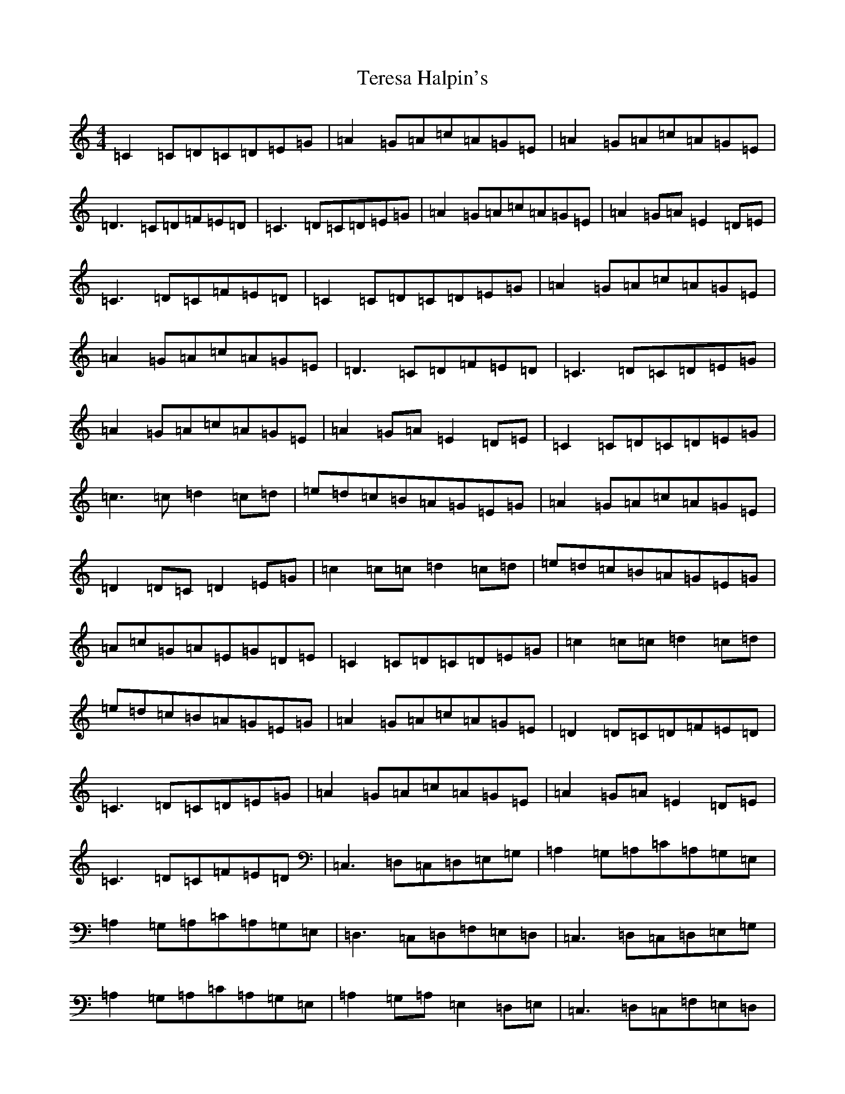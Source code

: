 X: 20848
T: Teresa Halpin's
S: https://thesession.org/tunes/4512#setting17113
Z: G Major
R: reel
M:4/4
L:1/8
K: C Major
=C2=C=D=C=D=E=G|=A2=G=A=c=A=G=E|=A2=G=A=c=A=G=E|=D3=C=D=F=E=D|=C3=D=C=D=E=G|=A2=G=A=c=A=G=E|=A2=G=A=E2=D=E|=C3=D=C=F=E=D|=C2=C=D=C=D=E=G|=A2=G=A=c=A=G=E|=A2=G=A=c=A=G=E|=D3=C=D=F=E=D|=C3=D=C=D=E=G|=A2=G=A=c=A=G=E|=A2=G=A=E2=D=E|=C2=C=D=C=D=E=G|=c3=c=d2=c=d|=e=d=c=B=A=G=E=G|=A2=G=A=c=A=G=E|=D2=D=C=D2=E=G|=c2=c=c=d2=c=d|=e=d=c=B=A=G=E=G|=A=c=G=A=E=G=D=E|=C2=C=D=C=D=E=G|=c2=c=c=d2=c=d|=e=d=c=B=A=G=E=G|=A2=G=A=c=A=G=E|=D2=D=C=D=F=E=D|=C3=D=C=D=E=G|=A2=G=A=c=A=G=E|=A2=G=A=E2=D=E|=C3=D=C=F=E=D|=C,3=D,=C,=D,=E,=G,|=A,2=G,=A,=C=A,=G,=E,|=A,2=G,=A,=C=A,=G,=E,|=D,3=C,=D,=F,=E,=D,|=C,3=D,=C,=D,=E,=G,|=A,2=G,=A,=C=A,=G,=E,|=A,2=G,=A,=E,2=D,=E,|=C,3=D,=C,=F,=E,=D,|=C,3=D,=C,=D,=E,=G,|=A,2=G,=A,=C=A,=G,=E,|=A,2=G,=A,=C=A,=G,=E,|=D,3=C,=D,=F,=E,=D,|=C,3=D,=C,=D,=E,=G,|=A,2=G,=A,=C=A,=G,=E,|=A,2=G,=A,=E,2=D,=E,|=C,2=C,=D,=C,=D,=E,=G,|=C2=C=C=D2=C=D|=E=D=C=B,=A,=G,=E,=G,|=A,2=G,=A,=C=A,=G,=E,|=D,2=D,=C,=D,=F,=E,=D,|=C2=C=C=D2=C=D|=E=D=C=B,=A,=G,=E,=G,|=A,=C=G,=A,=E,=G,=D,=E,|=C,2=C,=D,=C,=D,=E,=G,|=C2=C=C=D2=C=D|=E=D=C=B,=A,=G,=E,=G,|=A,2=G,=A,=C=A,=G,=E,|=D,2=D,=C,=D,=F,=E,=D,|=C,3=D,=C,=D,=E,=G,|=A,2=G,=A,=C=A,=G,=E,|=A,2=G,=A,=E,2=D,=E,|=C,3=D,=C,=F,=E,=D,|